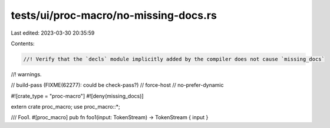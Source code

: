 tests/ui/proc-macro/no-missing-docs.rs
======================================

Last edited: 2023-03-30 20:35:59

Contents:

.. code-block:: rs

    //! Verify that the `decls` module implicitly added by the compiler does not cause `missing_docs`
//! warnings.

// build-pass (FIXME(62277): could be check-pass?)
// force-host
// no-prefer-dynamic

#![crate_type = "proc-macro"]
#![deny(missing_docs)]

extern crate proc_macro;
use proc_macro::*;

/// Foo1.
#[proc_macro]
pub fn foo1(input: TokenStream) -> TokenStream { input }


